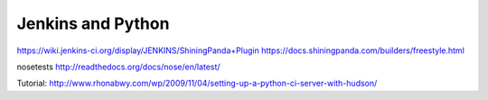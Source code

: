 Jenkins and Python
==================
https://wiki.jenkins-ci.org/display/JENKINS/ShiningPanda+Plugin
https://docs.shiningpanda.com/builders/freestyle.html

nosetests
http://readthedocs.org/docs/nose/en/latest/

Tutorial: http://www.rhonabwy.com/wp/2009/11/04/setting-up-a-python-ci-server-with-hudson/
